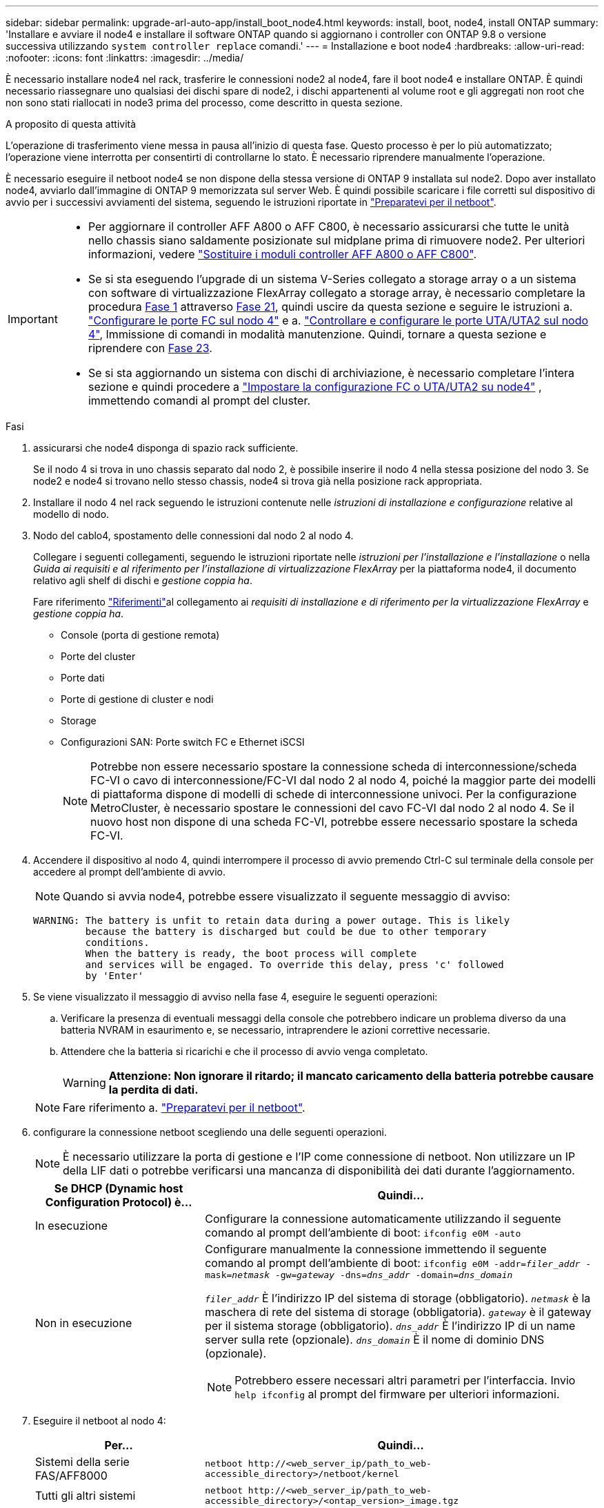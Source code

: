 ---
sidebar: sidebar 
permalink: upgrade-arl-auto-app/install_boot_node4.html 
keywords: install, boot, node4, install ONTAP 
summary: 'Installare e avviare il node4 e installare il software ONTAP quando si aggiornano i controller con ONTAP 9.8 o versione successiva utilizzando `system controller replace` comandi.' 
---
= Installazione e boot node4
:hardbreaks:
:allow-uri-read: 
:nofooter: 
:icons: font
:linkattrs: 
:imagesdir: ../media/


[role="lead"]
È necessario installare node4 nel rack, trasferire le connessioni node2 al node4, fare il boot node4 e installare ONTAP. È quindi necessario riassegnare uno qualsiasi dei dischi spare di node2, i dischi appartenenti al volume root e gli aggregati non root che non sono stati riallocati in node3 prima del processo, come descritto in questa sezione.

.A proposito di questa attività
L'operazione di trasferimento viene messa in pausa all'inizio di questa fase. Questo processo è per lo più automatizzato; l'operazione viene interrotta per consentirti di controllarne lo stato. È necessario riprendere manualmente l'operazione.

È necessario eseguire il netboot node4 se non dispone della stessa versione di ONTAP 9 installata sul node2. Dopo aver installato node4, avviarlo dall'immagine di ONTAP 9 memorizzata sul server Web. È quindi possibile scaricare i file corretti sul dispositivo di avvio per i successivi avviamenti del sistema, seguendo le istruzioni riportate in link:prepare_for_netboot.html["Preparatevi per il netboot"].

[IMPORTANT]
====
* Per aggiornare il controller AFF A800 o AFF C800, è necessario assicurarsi che tutte le unità nello chassis siano saldamente posizionate sul midplane prima di rimuovere node2. Per ulteriori informazioni, vedere link:../upgrade-arl-auto-affa900/replace-node1-affa800.html["Sostituire i moduli controller AFF A800 o AFF C800"].
* Se si sta eseguendo l'upgrade di un sistema V-Series collegato a storage array o a un sistema con software di virtualizzazione FlexArray collegato a storage array, è necessario completare la procedura <<auto_install4_step1,Fase 1>> attraverso <<auto_install4_step21,Fase 21>>, quindi uscire da questa sezione e seguire le istruzioni a. link:set_fc_or_uta_uta2_config_node4.html#configure-fc-ports-on-node4["Configurare le porte FC sul nodo 4"] e a. link:set_fc_or_uta_uta2_config_node4.html#check-and-configure-utauta2-ports-on-node4["Controllare e configurare le porte UTA/UTA2 sul nodo 4"], Immissione di comandi in modalità manutenzione. Quindi, tornare a questa sezione e riprendere con <<auto_install4_step23,Fase 23>>.
* Se si sta aggiornando un sistema con dischi di archiviazione, è necessario completare l'intera sezione e quindi procedere a link:set_fc_or_uta_uta2_config_node4.html["Impostare la configurazione FC o UTA/UTA2 su node4"] , immettendo comandi al prompt del cluster.


====
.Fasi
. [[auto_install4_step1]]assicurarsi che node4 disponga di spazio rack sufficiente.
+
Se il nodo 4 si trova in uno chassis separato dal nodo 2, è possibile inserire il nodo 4 nella stessa posizione del nodo 3. Se node2 e node4 si trovano nello stesso chassis, node4 si trova già nella posizione rack appropriata.

. Installare il nodo 4 nel rack seguendo le istruzioni contenute nelle _istruzioni di installazione e configurazione_ relative al modello di nodo.
. Nodo del cablo4, spostamento delle connessioni dal nodo 2 al nodo 4.
+
Collegare i seguenti collegamenti, seguendo le istruzioni riportate nelle _istruzioni per l'installazione e l'installazione_ o nella _Guida ai requisiti e al riferimento per l'installazione di virtualizzazione FlexArray_ per la piattaforma node4, il documento relativo agli shelf di dischi e _gestione coppia ha_.

+
Fare riferimento link:other_references.html["Riferimenti"]al collegamento ai _requisiti di installazione e di riferimento per la virtualizzazione FlexArray_ e _gestione coppia ha_.

+
** Console (porta di gestione remota)
** Porte del cluster
** Porte dati
** Porte di gestione di cluster e nodi
** Storage
** Configurazioni SAN: Porte switch FC e Ethernet iSCSI
+

NOTE: Potrebbe non essere necessario spostare la connessione scheda di interconnessione/scheda FC-VI o cavo di interconnessione/FC-VI dal nodo 2 al nodo 4, poiché la maggior parte dei modelli di piattaforma dispone di modelli di schede di interconnessione univoci. Per la configurazione MetroCluster, è necessario spostare le connessioni del cavo FC-VI dal nodo 2 al nodo 4. Se il nuovo host non dispone di una scheda FC-VI, potrebbe essere necessario spostare la scheda FC-VI.



. Accendere il dispositivo al nodo 4, quindi interrompere il processo di avvio premendo Ctrl-C sul terminale della console per accedere al prompt dell'ambiente di avvio.
+

NOTE: Quando si avvia node4, potrebbe essere visualizzato il seguente messaggio di avviso:

+
....
WARNING: The battery is unfit to retain data during a power outage. This is likely
         because the battery is discharged but could be due to other temporary
         conditions.
         When the battery is ready, the boot process will complete
         and services will be engaged. To override this delay, press 'c' followed
         by 'Enter'
....
. Se viene visualizzato il messaggio di avviso nella fase 4, eseguire le seguenti operazioni:
+
.. Verificare la presenza di eventuali messaggi della console che potrebbero indicare un problema diverso da una batteria NVRAM in esaurimento e, se necessario, intraprendere le azioni correttive necessarie.
.. Attendere che la batteria si ricarichi e che il processo di avvio venga completato.
+

WARNING: *Attenzione: Non ignorare il ritardo; il mancato caricamento della batteria potrebbe causare la perdita di dati.*

+

NOTE: Fare riferimento a. link:prepare_for_netboot.html["Preparatevi per il netboot"].





. [[step6]]configurare la connessione netboot scegliendo una delle seguenti operazioni.
+

NOTE: È necessario utilizzare la porta di gestione e l'IP come connessione di netboot. Non utilizzare un IP della LIF dati o potrebbe verificarsi una mancanza di disponibilità dei dati durante l'aggiornamento.

+
[cols="30,70"]
|===
| Se DHCP (Dynamic host Configuration Protocol) è... | Quindi... 


| In esecuzione | Configurare la connessione automaticamente utilizzando il seguente comando al prompt dell'ambiente di boot:
`ifconfig e0M -auto` 


| Non in esecuzione  a| 
Configurare manualmente la connessione immettendo il seguente comando al prompt dell'ambiente di boot:
`ifconfig e0M -addr=_filer_addr_ -mask=_netmask_ -gw=_gateway_ -dns=_dns_addr_ -domain=_dns_domain_`

`_filer_addr_` È l'indirizzo IP del sistema di storage (obbligatorio).
`_netmask_` è la maschera di rete del sistema di storage (obbligatoria).
`_gateway_` è il gateway per il sistema storage (obbligatorio).
`_dns_addr_` È l'indirizzo IP di un name server sulla rete (opzionale).
`_dns_domain_` È il nome di dominio DNS (opzionale).


NOTE: Potrebbero essere necessari altri parametri per l'interfaccia. Invio `help ifconfig` al prompt del firmware per ulteriori informazioni.

|===
. Eseguire il netboot al nodo 4:
+
[cols="30,70"]
|===
| Per... | Quindi... 


| Sistemi della serie FAS/AFF8000 | `netboot \http://<web_server_ip/path_to_web-accessible_directory>/netboot/kernel` 


| Tutti gli altri sistemi | `netboot \http://<web_server_ip/path_to_web-accessible_directory>/<ontap_version>_image.tgz` 
|===
+
Il `<path_to_the_web-accessible_directory>` dovrebbe portare alla posizione in cui è stato scaricato `<ontap_version>_image.tgz` Nella fase 1 della sezione link:prepare_for_netboot.html["Preparatevi per il netboot"].

+

NOTE: Non interrompere l'avvio.

. Dal menu di avvio, selezionare opzione `(7) Install new software first`.
+
Questa opzione di menu consente di scaricare e installare la nuova immagine ONTAP sul dispositivo di avvio.

+
Ignorare il seguente messaggio:

+
`This procedure is not supported for Non-Disruptive Upgrade on an HA pair`

+
La nota si applica agli aggiornamenti senza interruzioni di ONTAP e non agli aggiornamenti dei controller.

+

NOTE: Utilizzare sempre netboot per aggiornare il nuovo nodo all'immagine desiderata. Se si utilizza un altro metodo per installare l'immagine sul nuovo controller, l'immagine potrebbe non essere corretta. Questo problema riguarda tutte le versioni di ONTAP. La procedura di netboot combinata con l'opzione `(7) Install new software` Consente di cancellare il supporto di avvio e di posizionare la stessa versione di ONTAP su entrambe le partizioni dell'immagine.

. Se viene richiesto di continuare la procedura, immettere `y`E quando viene richiesto il pacchetto, immettere l'URL:
+
`\http://<web_server_ip/path_to_web-accessible_directory>/<ontap_version>_image.tgz`

. Completare i seguenti passaggi secondari per riavviare il modulo controller:
+
.. Invio `n` per ignorare il ripristino del backup quando viene visualizzato il seguente prompt:
+
....
Do you want to restore the backup configuration now? {y|n}
....
.. Riavviare immettendo `y` quando viene visualizzato il seguente prompt:
+
....
The node must be rebooted to start using the newly installed software. Do you want to reboot now? {y|n}
....
+
Il modulo controller si riavvia ma si arresta al menu di avvio perché il dispositivo di avvio è stato riformattato e i dati di configurazione devono essere ripristinati.



. Selezionare la modalità di manutenzione `5` dal menu di boot e premere `y` quando viene richiesto di continuare con l'avvio.
. Verificare che il controller e lo chassis siano configurati come ha:
+
`ha-config show`

+
L'esempio seguente mostra l'output di `ha-config show` comando:

+
....
Chassis HA configuration: ha
Controller HA configuration: ha
....
+

NOTE: Il sistema registra in una PROM sia che si trovi in una coppia ha o in una configurazione standalone. Lo stato deve essere lo stesso su tutti i componenti all'interno del sistema standalone o della coppia ha.

. Se il controller e lo chassis non sono configurati come ha, utilizzare i seguenti comandi per correggere la configurazione:
+
`ha-config modify controller ha`

+
`ha-config modify chassis ha`

+
Se si dispone di una configurazione MetroCluster, utilizzare i seguenti comandi per modificare il controller e lo chassis:

+
`ha-config modify controller mcc`

+
`ha-config modify chassis mcc`

. Uscire dalla modalità di manutenzione:
+
`halt`

+
Interrompere L'OPERAZIONE premendo Ctrl-C al prompt dell'ambiente di avvio.

. [[auto_install4_step15]]al node3, controllare la data, l'ora e il fuso orario del sistema:
+
`date`

. Al nodo 4, controllare la data utilizzando il seguente comando al prompt dell'ambiente di boot:
+
`show date`

. Se necessario, impostare la data sul node4:
+
`set date _mm/dd/yyyy_`

. In node4, controllare l'ora utilizzando il seguente comando al prompt dell'ambiente di boot:
+
`show time`

. Se necessario, impostare l'ora su node4:
+
`set time _hh:mm:ss_`

. Nel boot loader, impostare l'ID del sistema partner su node4:
+
`setenv partner-sysid _node3_sysid_`

+
Per il nodo 4, `partner-sysid` deve essere quello del node3.

+
Salvare le impostazioni:

+
`saveenv`

. [[auto_install4_step21]] verificare `partner-sysid` per il nodo 4:
+
`printenv partner-sysid`

. [[step22]]eseguire una delle seguenti operazioni:
+
[cols="30,70"]
|===
| Se il sistema... | Quindi... 


| Dispone di dischi e non di storage back-end | Andare a <<auto_install4_step27,Passaggio 27>>. 


| È un sistema V-Series o un sistema con software di virtualizzazione FlexArray collegato agli array di storage  a| 
.. Vai alla sezione link:set_fc_or_uta_uta2_config_node4.html["Impostare la configurazione FC o UTA/UTA2 su node4"] e completare le sottosezioni di questa sezione.
.. Tornare a questa sezione e completare i passaggi rimanenti, iniziando da <<auto_install4_step23,Fase 23>>.



IMPORTANT: È necessario riconfigurare le porte FC onboard, le porte CNA onboard e le schede CNA prima di avviare ONTAP su V-Series o sul sistema con il software di virtualizzazione FlexArray.

|===


. [[auto_install4_step23]]aggiungere le porte FC Initiator del nuovo nodo alle zone di switch.
+
Se il sistema dispone di UNA SAN a nastro, è necessario eseguire lo zoning per gli iniziatori. Se necessario, modificare le porte integrate in Initiator facendo riferimento a. link:set_fc_or_uta_uta2_config_node4.html#configure-fc-ports-on-node4["Configurare le porte FC sul nodo 4"]. Per ulteriori informazioni sullo zoning, consultare la documentazione relativa allo storage array e allo zoning.

. Aggiungere le porte FC Initiator all'array di storage come nuovi host, mappando le LUN dell'array ai nuovi host.
+
Per istruzioni, consultare la documentazione relativa allo storage array e allo zoning.

. Modificare i valori WWPN (Worldwide port name) nei gruppi di host o volumi associati alle LUN degli array sullo storage array.
+
L'installazione di un nuovo modulo controller modifica i valori WWPN associati a ciascuna porta FC integrata.

. Se la configurazione utilizza lo zoning basato su switch, regolare lo zoning in modo che rifletta i nuovi valori WWPN.


. [[auto_install4_step27]]Se sono installate unità NetApp Storage Encryption (NSE), procedere come segue:
+

NOTE: Se la procedura non è stata ancora eseguita, consultare l'articolo della Knowledge base https://kb.netapp.com/onprem/ontap/Hardware/How_to_tell_if_a_drive_is_FIPS_certified["Come verificare se un disco è certificato FIPS"^] per determinare il tipo di unità con crittografia automatica in uso.

+
.. Impostare `bootarg.storageencryption.support` a. `true` oppure `false`:
+
[cols="35,65"]
|===
| Se i seguenti dischi sono in uso… | Quindi… 


| Unità NSE conformi ai requisiti di crittografia automatica FIPS 140-2 livello 2 | `setenv bootarg.storageencryption.support *true*` 


| SED non FIPS di NetApp | `setenv bootarg.storageencryption.support *false*` 
|===
+
[NOTE]
====
Non è possibile combinare dischi FIPS con altri tipi di dischi sullo stesso nodo o coppia ha. È possibile combinare SED con dischi non crittografanti sullo stesso nodo o coppia ha.

====
.. Accedere al menu di avvio speciale e selezionare l'opzione `(10) Set Onboard Key Manager recovery secrets`.
+
Inserire la passphrase e le informazioni di backup registrate in precedenza. Vedere link:manage_storage_encryption_using_okm.html["Gestire la crittografia dello storage utilizzando Onboard Key Manager"].



. Avviare il nodo nel menu di avvio:
+
`boot_ontap menu`

+
Se non si dispone di una configurazione FC o UTA/UTA2, preformare link:reassign-node2-disks-to-node4.html#reassign-node2-node4-app-step1["Riassegnare node2 dischi a node4, passaggio 1"] in modo che node4 possa riconoscere i dischi di node2.

. [[step29]]per la configurazione MetroCluster, i sistemi V-Series e i sistemi con software di virtualizzazione FlexArray collegati agli array di storage, è necessario impostare e configurare le porte FC o UTA/UTA2 sul nodo 4 per rilevare i dischi collegati al nodo. Per completare questa attività, passare alla sezione link:set_fc_or_uta_uta2_config_node4.html["Impostare la configurazione FC o UTA/UT2 su node4"].

